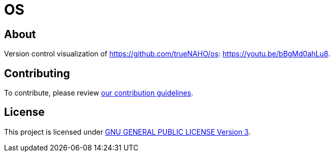 = OS

== About

Version control visualization of https://github.com/trueNAHO/os:
https://youtu.be/bBgMd0ahLu8.

== Contributing

To contribute, please review link:../docs/contributing.adoc[our contribution
guidelines].

== License

This project is licensed under link:../../LICENSE[GNU GENERAL PUBLIC LICENSE
Version 3].

